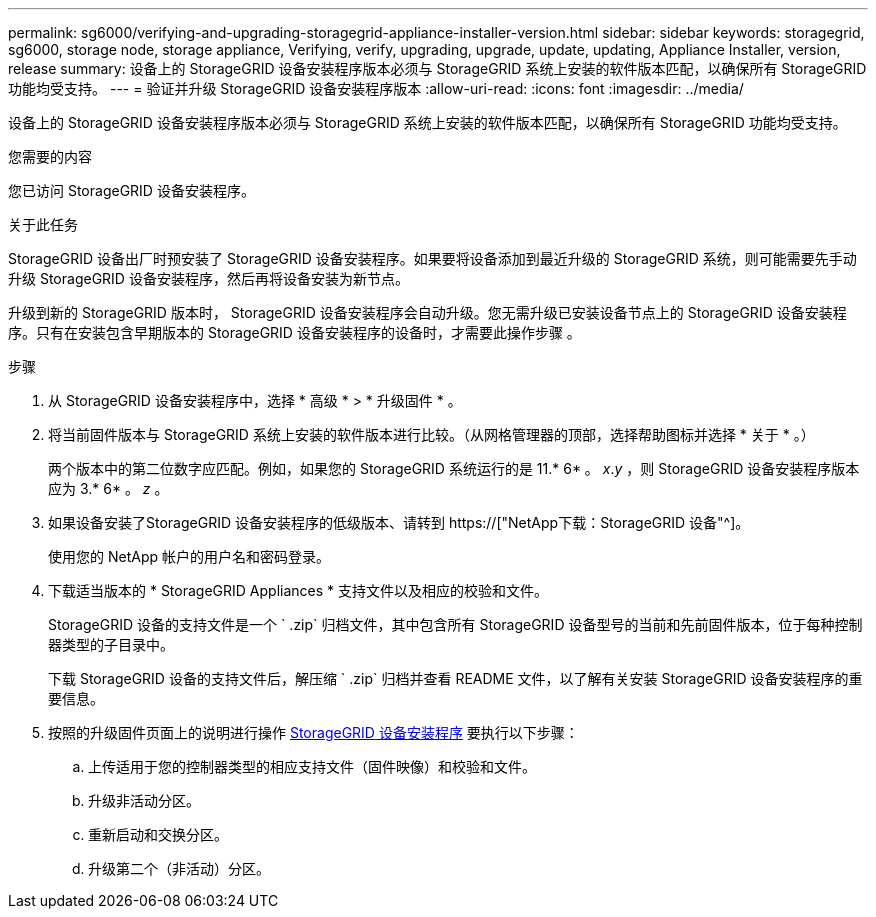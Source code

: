 ---
permalink: sg6000/verifying-and-upgrading-storagegrid-appliance-installer-version.html 
sidebar: sidebar 
keywords: storagegrid, sg6000, storage node, storage appliance, Verifying, verify, upgrading, upgrade, update, updating, Appliance Installer, version, release 
summary: 设备上的 StorageGRID 设备安装程序版本必须与 StorageGRID 系统上安装的软件版本匹配，以确保所有 StorageGRID 功能均受支持。 
---
= 验证并升级 StorageGRID 设备安装程序版本
:allow-uri-read: 
:icons: font
:imagesdir: ../media/


[role="lead"]
设备上的 StorageGRID 设备安装程序版本必须与 StorageGRID 系统上安装的软件版本匹配，以确保所有 StorageGRID 功能均受支持。

.您需要的内容
您已访问 StorageGRID 设备安装程序。

.关于此任务
StorageGRID 设备出厂时预安装了 StorageGRID 设备安装程序。如果要将设备添加到最近升级的 StorageGRID 系统，则可能需要先手动升级 StorageGRID 设备安装程序，然后再将设备安装为新节点。

升级到新的 StorageGRID 版本时， StorageGRID 设备安装程序会自动升级。您无需升级已安装设备节点上的 StorageGRID 设备安装程序。只有在安装包含早期版本的 StorageGRID 设备安装程序的设备时，才需要此操作步骤 。

.步骤
. 从 StorageGRID 设备安装程序中，选择 * 高级 * > * 升级固件 * 。
. 将当前固件版本与 StorageGRID 系统上安装的软件版本进行比较。（从网格管理器的顶部，选择帮助图标并选择 * 关于 * 。）
+
两个版本中的第二位数字应匹配。例如，如果您的 StorageGRID 系统运行的是 11.* 6* 。 _x_._y_ ，则 StorageGRID 设备安装程序版本应为 3.* 6* 。 _z_ 。

. 如果设备安装了StorageGRID 设备安装程序的低级版本、请转到 https://["NetApp下载：StorageGRID 设备"^]。
+
使用您的 NetApp 帐户的用户名和密码登录。

. 下载适当版本的 * StorageGRID Appliances * 支持文件以及相应的校验和文件。
+
StorageGRID 设备的支持文件是一个 ` .zip` 归档文件，其中包含所有 StorageGRID 设备型号的当前和先前固件版本，位于每种控制器类型的子目录中。

+
下载 StorageGRID 设备的支持文件后，解压缩 ` .zip` 归档并查看 README 文件，以了解有关安装 StorageGRID 设备安装程序的重要信息。

. 按照的升级固件页面上的说明进行操作 xref:accessing-storagegrid-appliance-installer-sg6000.adoc[StorageGRID 设备安装程序] 要执行以下步骤：
+
.. 上传适用于您的控制器类型的相应支持文件（固件映像）和校验和文件。
.. 升级非活动分区。
.. 重新启动和交换分区。
.. 升级第二个（非活动）分区。



